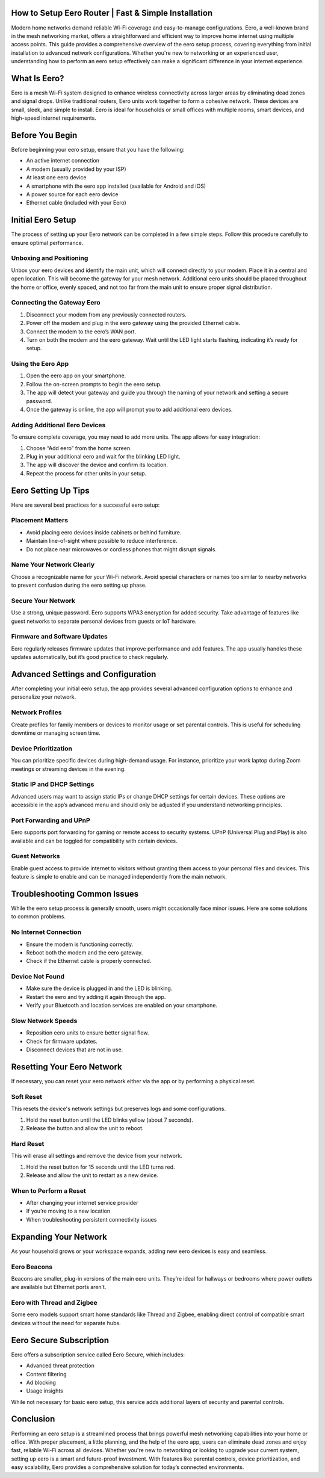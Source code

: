 How to Setup Eero Router | Fast & Simple Installation
============================================


Modern home networks demand reliable Wi-Fi coverage and easy-to-manage configurations. Eero, a well-known brand in the mesh networking market, offers a straightforward and efficient way to improve home internet using multiple access points. This guide provides a comprehensive overview of the eero setup process, covering everything from initial installation to advanced network configurations. Whether you're new to networking or an experienced user, understanding how to perform an eero setup effectively can make a significant difference in your internet experience.


.. image:: click-here.gif
   :alt: My Project Logo
   :width: 400px
   :align: center
   :target: https://getchatsupport.live/
  
  
What Is Eero?
=============

Eero is a mesh Wi-Fi system designed to enhance wireless connectivity across larger areas by eliminating dead zones and signal drops. Unlike traditional routers, Eero units work together to form a cohesive network. These devices are small, sleek, and simple to install. Eero is ideal for households or small offices with multiple rooms, smart devices, and high-speed internet requirements.

Before You Begin
================

Before beginning your eero setup, ensure that you have the following:

- An active internet connection
- A modem (usually provided by your ISP)
- At least one eero device
- A smartphone with the eero app installed (available for Android and iOS)
- A power source for each eero device
- Ethernet cable (included with your Eero)

Initial Eero Setup
==================

The process of setting up your Eero network can be completed in a few simple steps. Follow this procedure carefully to ensure optimal performance.

Unboxing and Positioning
-------------------------

Unbox your eero devices and identify the main unit, which will connect directly to your modem. Place it in a central and open location. This will become the gateway for your mesh network. Additional eero units should be placed throughout the home or office, evenly spaced, and not too far from the main unit to ensure proper signal distribution.

Connecting the Gateway Eero
----------------------------

1. Disconnect your modem from any previously connected routers.
2. Power off the modem and plug in the eero gateway using the provided Ethernet cable.
3. Connect the modem to the eero’s WAN port.
4. Turn on both the modem and the eero gateway. Wait until the LED light starts flashing, indicating it’s ready for setup.

Using the Eero App
------------------

1. Open the eero app on your smartphone.
2. Follow the on-screen prompts to begin the eero setup.
3. The app will detect your gateway and guide you through the naming of your network and setting a secure password.
4. Once the gateway is online, the app will prompt you to add additional eero devices.

Adding Additional Eero Devices
------------------------------

To ensure complete coverage, you may need to add more units. The app allows for easy integration:

1. Choose “Add eero” from the home screen.
2. Plug in your additional eero and wait for the blinking LED light.
3. The app will discover the device and confirm its location.
4. Repeat the process for other units in your setup.

Eero Setting Up Tips
====================

Here are several best practices for a successful eero setup:

Placement Matters
-----------------

- Avoid placing eero devices inside cabinets or behind furniture.
- Maintain line-of-sight where possible to reduce interference.
- Do not place near microwaves or cordless phones that might disrupt signals.

Name Your Network Clearly
--------------------------

Choose a recognizable name for your Wi-Fi network. Avoid special characters or names too similar to nearby networks to prevent confusion during the eero setting up phase.

Secure Your Network
-------------------

Use a strong, unique password. Eero supports WPA3 encryption for added security. Take advantage of features like guest networks to separate personal devices from guests or IoT hardware.

Firmware and Software Updates
-----------------------------

Eero regularly releases firmware updates that improve performance and add features. The app usually handles these updates automatically, but it’s good practice to check regularly.

Advanced Settings and Configuration
===================================

After completing your initial eero setup, the app provides several advanced configuration options to enhance and personalize your network.

Network Profiles
----------------

Create profiles for family members or devices to monitor usage or set parental controls. This is useful for scheduling downtime or managing screen time.

Device Prioritization
---------------------

You can prioritize specific devices during high-demand usage. For instance, prioritize your work laptop during Zoom meetings or streaming devices in the evening.

Static IP and DHCP Settings
---------------------------

Advanced users may want to assign static IPs or change DHCP settings for certain devices. These options are accessible in the app’s advanced menu and should only be adjusted if you understand networking principles.

Port Forwarding and UPnP
------------------------

Eero supports port forwarding for gaming or remote access to security systems. UPnP (Universal Plug and Play) is also available and can be toggled for compatibility with certain devices.

Guest Networks
--------------

Enable guest access to provide internet to visitors without granting them access to your personal files and devices. This feature is simple to enable and can be managed independently from the main network.

Troubleshooting Common Issues
=============================

While the eero setup process is generally smooth, users might occasionally face minor issues. Here are some solutions to common problems.

No Internet Connection
----------------------

- Ensure the modem is functioning correctly.
- Reboot both the modem and the eero gateway.
- Check if the Ethernet cable is properly connected.

Device Not Found
----------------

- Make sure the device is plugged in and the LED is blinking.
- Restart the eero and try adding it again through the app.
- Verify your Bluetooth and location services are enabled on your smartphone.

Slow Network Speeds
-------------------

- Reposition eero units to ensure better signal flow.
- Check for firmware updates.
- Disconnect devices that are not in use.

Resetting Your Eero Network
===========================

If necessary, you can reset your eero network either via the app or by performing a physical reset.

Soft Reset
----------

This resets the device's network settings but preserves logs and some configurations.

1. Hold the reset button until the LED blinks yellow (about 7 seconds).
2. Release the button and allow the unit to reboot.

Hard Reset
----------

This will erase all settings and remove the device from your network.

1. Hold the reset button for 15 seconds until the LED turns red.
2. Release and allow the unit to restart as a new device.

When to Perform a Reset
-----------------------

- After changing your internet service provider
- If you’re moving to a new location
- When troubleshooting persistent connectivity issues

Expanding Your Network
======================

As your household grows or your workspace expands, adding new eero devices is easy and seamless.

Eero Beacons
------------

Beacons are smaller, plug-in versions of the main eero units. They’re ideal for hallways or bedrooms where power outlets are available but Ethernet ports aren’t.

Eero with Thread and Zigbee
---------------------------

Some eero models support smart home standards like Thread and Zigbee, enabling direct control of compatible smart devices without the need for separate hubs.

Eero Secure Subscription
=========================

Eero offers a subscription service called Eero Secure, which includes:

- Advanced threat protection
- Content filtering
- Ad blocking
- Usage insights

While not necessary for basic eero setup, this service adds additional layers of security and parental controls.

Conclusion
==========

Performing an eero setup is a streamlined process that brings powerful mesh networking capabilities into your home or office. With proper placement, a little planning, and the help of the eero app, users can eliminate dead zones and enjoy fast, reliable Wi-Fi across all devices. Whether you're new to networking or looking to upgrade your current system, setting up eero is a smart and future-proof investment. With features like parental controls, device prioritization, and easy scalability, Eero provides a comprehensive solution for today’s connected environments.


